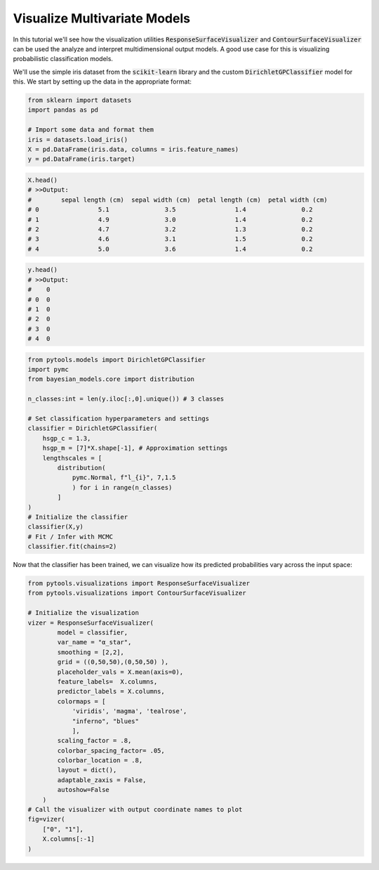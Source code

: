 Visualize Multivariate Models
******************************

In this tutorial we'll see how the visualization utilities :code:`ResponseSurfaceVisualizer` and :code:`ContourSurfaceVisualizer`
can be used the analyze and interpret multidimensional output models. A
good use case for this is visualizing probabilistic classification 
models.

We'll use the simple iris dataset from the :code:`scikit-learn` library
and the custom :code:`DirichletGPClassifier` model for this. We start by
setting up the data in the appropriate format:

.. code-block:: Python3

    from sklearn import datasets
    import pandas as pd

    # Import some data and format them
    iris = datasets.load_iris()
    X = pd.DataFrame(iris.data, columns = iris.feature_names)
    y = pd.DataFrame(iris.target)

.. code-block:: Python3

    X.head()
    # >>Output:
    #        sepal length (cm)  sepal width (cm)  petal length (cm)  petal width (cm)
    # 0                5.1               3.5                1.4               0.2
    # 1                4.9               3.0                1.4               0.2
    # 2                4.7               3.2                1.3               0.2
    # 3                4.6               3.1                1.5               0.2
    # 4                5.0               3.6                1.4               0.2


.. code-block:: Python3

    y.head()
    # >>Output:
    #    0
    # 0  0
    # 1  0
    # 2  0
    # 3  0
    # 4  0

.. code-block:: Python3

    from pytools.models import DirichletGPClassifier
    import pymc
    from bayesian_models.core import distribution

    n_classes:int = len(y.iloc[:,0].unique()) # 3 classes 

    # Set classification hyperparameters and settings
    classifier = DirichletGPClassifier(
        hsgp_c = 1.3,
        hsgp_m = [7]*X.shape[-1], # Approximation settings
        lengthscales = [
            distribution(
                pymc.Normal, f"l_{i}", 7,1.5
                ) for i in range(n_classes)
            ]
    )
    # Initialize the classifier
    classifier(X,y)
    # Fit / Infer with MCMC
    classifier.fit(chains=2)

Now that the classifier has been trained, we can visualize how its
predicted probabilities vary across the input space:

.. code-block:: Python3

    from pytools.visualizations import ResponseSurfaceVisualizer
    from pytools.visualizations import ContourSurfaceVisualizer

    # Initialize the visualization
    vizer = ResponseSurfaceVisualizer(
            model = classifier, 
            var_name = "α_star",
            smoothing = [2,2],
            grid = ((0,50,50),(0,50,50) ),
            placeholder_vals = X.mean(axis=0),
            feature_labels=  X.columns,
            predictor_labels = X.columns,
            colormaps = [
                'viridis', 'magma', 'tealrose', 
                "inferno", "blues"
                ],
            scaling_factor = .8,
            colorbar_spacing_factor= .05,
            colorbar_location = .8,
            layout = dict(),
            adaptable_zaxis = False,
            autoshow=False
        )
    # Call the visualizer with output coordinate names to plot
    fig=vizer(
        ["0", "1"], 
        X.columns[:-1] 
    )
